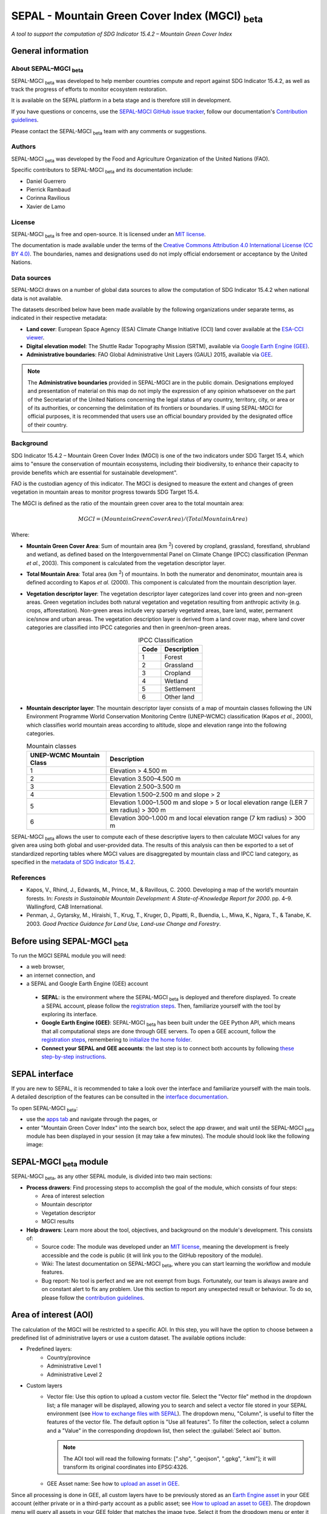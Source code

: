 SEPAL - Mountain Green Cover Index (MGCI) :sub:`beta`
=====================================================

*A tool to support the computation of SDG Indicator 15.4.2 – Mountain Green Cover Index*

General information
-------------------

About SEPAL–MGCI :sub:`beta`
^^^^^^^^^^^^^^^^^^^^^^^^^^^^^^

SEPAL-MGCI :sub:`beta` was developed to help member countries compute and report against SDG Indicator 15.4.2, as well as track the progress of efforts to monitor ecosystem restoration. 

It is available on the SEPAL platform in a beta stage and is therefore still in development. 

If you have questions or concerns, use the `SEPAL-MGCI GitHub issue tracker <https://github.com/dfguerrerom/sepal_mgci/issues>`__, follow our documentation's `Contribution guidelines <https://github.com/dfguerrerom/sepal_mgci/blob/master/CONTRIBUTE.md>`__.

Please contact the SEPAL-MGCI :sub:`beta` team with any comments or suggestions. 

Authors 
^^^^^^^

SEPAL-MGCI :sub:`beta` was developed by the Food and Agriculture Organization of the United Nations (FAO). 

Specific contributors to SEPAL-MGCI :sub:`beta` and its documentation include:

-    Daniel Guerrero
-    Pierrick Rambaud 
-    Corinna Ravilious 
-    Xavier de Lamo

License
^^^^^^^
SEPAL-MGCI :sub:`beta` is free and open-source. It is licensed under an `MIT license <https://opensource.org/licenses/MIT>`__. 

The documentation is made available under the terms of the `Creative Commons Attribution 4.0 International License (CC BY 4.0) <https://creativecommons.org/licenses/by/4.0>`__. The boundaries, names and designations used do not imply official endorsement or acceptance by the United Nations.

Data sources
^^^^^^^^^^^^

SEPAL-MGCI draws on a number of global data sources to allow the computation of SDG Indicator 15.4.2 when national data is not available. 

The datasets described below have been made available by the following organizations under separate terms, as indicated in their respective metadata:

- **Land cover**: European Space Agency (ESA) Climate Change Initiative (CCI) land cover available at the `ESA-CCI viewer <http://maps.elie.ucl.ac.be/CCI/viewer/index.php>`__.

- **Digital elevation model**: The Shuttle Radar Topography Mission (SRTM), available via `Google Earth Engine (GEE) <https://developers.google.com/earth-engine/datasets/catalog/CGIAR_SRTM90_V4>`__.

- **Administrative boundaries**: FAO Global Administrative Unit Layers (GAUL) 2015, available via `GEE <https://developers.google.com/earth-engine/datasets/catalog/FAO_GAUL_2015_level1>`__.

.. note:: The **Administrative boundaries** provided in SEPAL-MGCI are in the public domain. Designations employed and presentation of material on this map do not imply the expression of any opinion whatsoever on the part of the Secretariat of the United Nations concerning the legal status of any country, territory, city, or area or of its authorities, or concerning the delimitation of its frontiers or boundaries. If using SEPAL-MGCI for official purposes, it is recommended that users use an official boundary provided by the designated office of their country.

Background
^^^^^^^^^^

SDG Indicator 15.4.2 – Mountain Green Cover Index (MGCI) is one of the two indicators under SDG Target 15.4, which aims to "ensure the conservation of mountain ecosystems, including their biodiversity, to enhance their capacity to provide benefits which are essential for sustainable development".

FAO is the custodian agency of this indicator. The MGCI is designed to measure the extent and changes of green vegetation in mountain areas to monitor progress towards SDG Target 15.4.

The MGCI is defined as the ratio of the mountain green cover area to the total mountain area:

.. math::
    
    MGCI = (Mountain Green Cover Area)/(Total Mountain Area)

Where: 

- **Mountain Green Cover Area**: Sum of mountain area (km :sup:`2`) covered by cropland, grassland, forestland, shrubland and wetland, as defined based on the Intergovernmental Panel on Climate Change (IPCC) classification (Penman *et al.*, 2003). This component is calculated from the vegetation descriptor layer.
- **Total Mountain Area**: Total area (km :sup:`2`) of mountains. In both the numerator and denominator, mountain area is defined according to Kapos *et al.* (2000). This component is calculated from the mountain description layer.
- **Vegetation descriptor layer**: The vegetation descriptor layer categorizes land cover into green and non-green areas. Green vegetation includes both natural vegetation and vegetation resulting from anthropic activity (e.g. crops, afforestation). Non-green areas include very sparsely vegetated areas, bare land, water, permanent ice/snow and urban areas. The vegetation description layer is derived from a land cover map, where land cover categories are classified into IPCC categories and then in green/non-green areas. 

  .. _ipcc_classes:
  
  .. csv-table:: IPCC Classification
     :header: "Code", "Description"
     :widths: auto
     :align: center
  
     "1","Forest"
     "2","Grassland"
     "3","Cropland"
     "4","Wetland"
     "5","Settlement"
     "6","Other land"


- **Mountain descriptor layer**:  The mountain descriptor layer consists of a map of mountain classes following the UN Environment Programme World Conservation Monitoring Centre (UNEP-WCMC) classification (Kapos *et al.*, 2000), which classifies world mountain areas according to altitude, slope and elevation range into the following categories.
  
  .. csv-table:: Mountain classes
     :header: "UNEP-WCMC Mountain Class", "Description"
     :widths: auto
     :align: center
  
     "1","Elevation > 4.500 m"
     "2","Elevation 3.500–4.500 m"
     "3","Elevation 2.500–3.500 m"
     "4","Elevation 1.500–2.500 m and slope > 2"
     "5","Elevation 1.000–1.500 m and slope > 5 or local elevation range (LER 7 km radius) > 300 m"
     "6","Elevation 300–1.000 m and local elevation range (7 km radius) > 300 m"

SEPAL-MGCI :sub:`beta` allows the user to compute each of these descriptive layers to then calculate MGCI values for any given area using both global and user-provided data. The results of this analysis can then be exported to a set of standardized reporting tables where MGCI values are disaggregated by mountain class and IPCC land category, as specified in the `metadata of SDG Indicator 15.4.2 <https://unstats.un.org/sdgs/metadata/files/Metadata-15-04-02.pdf>`_.

References
^^^^^^^^^^

- Kapos, V., Rhind, J., Edwards, M., Prince, M., & Ravillous, C. 2000. Developing a map of the world’s mountain forests. In: *Forests in Sustainable Mountain Development: A State-of-Knowledge Report for 2000*. pp. 4–9. Wallingford, CAB International.
- Penman, J., Gytarsky, M., Hiraishi, T., Krug, T., Kruger, D., Pipatti, R., Buendia, L., Miwa, K., Ngara, T., & Tanabe, K. 2003. *Good Practice Guidance for Land Use, Land-use Change and Forestry*.

Before using SEPAL-MGCI :sub:`beta`
-----------------------------------

To run the MGCI SEPAL module you will need: 

-    a web browser, 
-    an internet connection, and 
-    a SEPAL and Google Earth Engine (GEE) account

    - **SEPAL**: is the environment where the SEPAL-MGCI :sub:`beta` is deployed and therefore displayed. To create a SEPAL account, please follow the `registration steps <https://docs.sepal.io/en/latest/setup/register.html#sign-up-to-sepal>`__. Then, familiarize yourself with the tool by exploring its interface.
    - **Google Earth Engine (GEE)**: SEPAL-MGCI :sub:`beta` has been built under the GEE Python API, which means that all computational steps are done through GEE servers. To open a GEE account, follow the `registration steps <https://docs.sepal.io/en/latest/setup/gee.html#create-a-gee-account>`__, remembering to `initialize the home folder <https://docs.sepal.io/en/latest/setup/gee.html#initialize-the-home-folder>`__.
    - **Connect your SEPAL and GEE accounts**: the last step is to connect both accounts by following `these step-by-step instructions <https://docs.sepal.io/en/latest/setup/gee.html#connection-between-gee-and-sepal>`__.

SEPAL interface
---------------

If you are new to SEPAL, it is recommended to take a look over the interface and familiarize yourself with the main tools. A detailed description of the features can be consulted in the `interface documentation <https://docs.sepal.io/en/latest/setup/presentation.html#sepal-interface>`__. 

To open SEPAL-MGCI :sub:`beta`: 

-    use the `apps tab <https://docs.sepal.io/en/latest/setup/presentation.html#apps-tab>`__ and navigate through the pages, or 
-    enter "Mountain Green Cover Index" into the search box, select the app drawer, and wait until the SEPAL-MGCI :sub:`beta` module has been displayed in your session (it may take a few minutes). The module should look like the following image:

.. image:: https://raw.githubusercontent.com/dfguerrerom/sepal_mgci/master/doc/img/0_app_overview.PNG
   :align: center
   :width: 600
   :alt: MGCI module

SEPAL-MGCI :sub:`beta` module
-----------------------------

SEPAL-MGCI :sub:`beta`, as any other SEPAL module, is divided into two main sections:

- **Process drawers**: Find processing steps to accomplish the goal of the module, which consists of four steps:

  - Area of interest selection
  - Mountain descriptor
  - Vegetation descriptor
  - MGCI results

- **Help drawers**: Learn more about the tool, objectives, and background on the module's development. This consists of:

  - Source code: The module was developed under an `MIT license <https://opensource.org/licenses/MIT>`__, meaning the development is freely accessible and the code is public (it will link you to the GitHub repository of the module).
  - Wiki: The latest documentation on SEPAL-MGCI :sub:`beta`, where you can start learning the workflow and module features.
  - Bug report: No tool is perfect and we are not exempt from bugs. Fortunately, our team is always aware and on constant alert to fix any problem. Use this section to report any unexpected result or behaviour. To do so, please follow the `contribution guidelines <https://github.com/dfguerrerom/sepal_mgci/blob/master/CONTRIBUTE.md>`__.

Area of interest (AOI)
----------------------

The calculation of the MGCI will be restricted to a specific AOI. In this step, you will have the option to choose between a predefined list of administrative layers or use a custom dataset. The available options include:
 
- Predefined layers: 
   - Country/province
   - Administrative Level 1
   - Administrative Level 2
   
- Custom layers
   - Vector file: Use this option to upload a custom vector file. Select the "Vector file" method in the dropdown list; a file manager will be displayed, allowing you to search and select a vector file stored in your SEPAL environment (see `How to exchange files with SEPAL <https://docs.sepal.io/en/latest/setup/filezilla.html#exchange-files-with-sepal>`__). The dropdown menu, "Column", is useful to filter the features of the vector file. The default option is "Use all features". To filter the collection, select a column and a "Value" in the corresponding dropdown list, then select the :guilabel:`Select aoi` button.
     
     .. image:: https://raw.githubusercontent.com/dfguerrerom/sepal_mgci/master/doc/img/1_vector_file.PNG
        :align: center
        :width: 600
        :alt: AOI selection
     
     .. note:: The AOI tool will read the following formats: [".shp", ".geojson", ".gpkg", ".kml"]; it will transform its original coordinates into EPSG:4326.
     
   - GEE Asset name: See how to `upload an asset in GEE <https://docs.sepal.io/en/latest/setup/gee.html#upload-files-to-gee>`__.

Since all processing is done in GEE, all custom layers have to be previously stored as an `Earth Engine asset <https://developers.google.com/earth-engine/guides/asset_manager>`__ in your GEE account (either private or in a third-party account as a public asset; see `How to upload an asset to GEE <https://docs.sepal.io/en/latest/setup/gee.html#upload-files-to-gee>`__). The dropdown menu will query all assets in your GEE folder that matches the image type. Select it from the dropdown menu or enter it directly.

.. attention:: 

    The administrative boundaries provided in SEPAL-MGCI are in the public domain. The designations employed and the presentation of material on this map do not imply the expression of any opinion whatsoever on the part of the Secretariat of the United Nations concerning the legal status of any country, territory, city, or area or of its authorities, or concerning the delimitation of its frontiers or boundaries. If using SEPAL-MGCI for official purposes, it is recommended that users use an official boundary provided by the designated office of their country.

After selecting the desired area, select the :guilabel:`Select AOI` button and the map will display your selection.

.. note::

    You can only select one AOI. In some cases, depending on the input data, the process could take longer (see :ref:`calculation <calculation>` section for more info).

.. image:: https://raw.githubusercontent.com/dfguerrerom/sepal_mgci/master/doc/img/1_aoi_selection.PNG
   :align: center
   :width: 600
   :alt: AOI selection

Mountain descriptor layer 
-------------------------

This section of SEPAL-MGCI :sub:`beta` produces a UNEP-WCMC mountain class map for the study area selected in the previous step using a Digital Elevation Model (DEM) as an input. You have the option to provide a custom DEM for your study area or use the Shuttle Radar Topography Mission (SRTM) DEM (90 m resolution) developed by NASA/CGIAR.

Questionnaire
^^^^^^^^^^^^^

Here you have to indicate the DEM dataset you wish to use to develop the mountain class map. If you wish to use your own DEM dataset, select **Yes**. By selecting the desired option, the module will hide or display a text box to insert or select an asset ID.

.. image:: https://raw.githubusercontent.com/dfguerrerom/sepal_mgci/master/doc/img/2_questionaire.PNG
   :align: center
   :width: 300
   :alt: DEM questionnaire

Custom dataset
::::::::::::::

Since all processing is done in GEE, all inputs must be uploaded as an `Earth Engine asset <https://developers.google.com/earth-engine/guides/asset_manager>`__. When using a custom dataset, it must be stored in your GEE account (private or in a third-party account as a public asset). The dropdown menu will query all assets in your GEE folder that match the image type. You can select it from the dropdown menu or enter it directly.

After selecting the :guilabel:`Create UNEP-WCMC Mountain Class Map` button, the module will create the mountain descriptor layer; it will be automatically displayed on the map.

.. image:: https://raw.githubusercontent.com/dfguerrerom/sepal_mgci/master/doc/img/2_mountain_descriptor.PNG
   :align: center
   :width: 600
   :alt: Mountain layer example

Vegetation descriptor layer
---------------------------

This section of SEPAL-MGCI :sub:`beta` produces the vegetation descriptor layer needed to compute the MGCI for the selected study area. It does so by reclassifying a land cover map into the six :ref:`IPCC land cover classes <ipcc_classes>` (Forest, Cropland, Grassland, Wetland, Settlements and Other Land), and then into green and non-green cover following the reclassification rules specified in the indicator’s metadata.

Questionnaire
^^^^^^^^^^^^^

Here you have to indicate the land cover map that you wish to use to compute the vegetation descriptor layer. If you wish to use your own land cover map, select :guilabel:`yes`. If you select :guilabel:`no`, SEPAL-MGCI :sub:`beta` will use the CCI Land Cover datasets developed by the European Space Agency (ESA) for the years 1992–2018 (at 300 m resolution) to produce the vegetation descriptor layer for the selected AOI.

.. image:: https://raw.githubusercontent.com/dfguerrerom/sepal_mgci/master/doc/img/3_questionnaire.PNG
   :align: center
   :width: 600
   :alt: Vegetation descriptor questionnaire


If you have selected **No**
:::::::::::::::::::::::::::

SEPAL-MGCI :sub:`beta` will use the ESA-CCI Land Cover dataset. You just have to select the year for which you want to compute the analysis (**select band/property**) in the dropdown menu. Once you have selected the year, select :guilabel:`display on map` to create an IPCC land cover class.

.. image:: https://raw.githubusercontent.com/dfguerrerom/sepal_mgci/master/doc/img/3_default.PNG
   :align: center
   :width: 600
   :alt: Default classification


If you have selected **Yes**
::::::::::::::::::::::::::::

Similarly to the mountain description layer, to be able to use your own land cover map you would need upload it first to your GEE account or in a third-party account as a public asset (see `How to upload files to GEE <https://docs.sepal.io/en/latest/setup/gee.html#upload-files-to-gee>`__). The dropdown menu will query all assets in your GEE folder that match the image type. You can select it from the dropdown list or directly copy and paste the link to the dataset.

.. image:: https://raw.githubusercontent.com/dfguerrerom/sepal_mgci/master/doc/img/3_custom.PNG
   :align: center
   :width: 600
   :alt: Custom classification

To allow SEPAL-MGCI :sub:`beta` to create an IPCC land cover class map using the land cover map you have provided, specify how the land cover classes of your map have to be reclassified into the :ref:`six IPCC classes <ipcc_classes>` in one of two ways:

- Upload a table in .csv format (reclassification matrix), showing the IPCC land cover equivalent of the classes of your land cover map. See its structure in the :ref:`reclassification matrix <reclass_table>` section below. To provide information in this way, select :guilabel:`yes` below the question, "Do you have a reclassification matrix table in .csv format?"

  Once the table is in the SEPAL enviroment, select :guilabel:`Filename`, navigate trhough the folders, select your table, and select the :guilabel:`load` button.
  
  .. image:: https://raw.githubusercontent.com/dfguerrerom/sepal_mgci/master/doc/img/3_search_table_and_load.PNG
     :align: center
     :width: 600
     :alt: Search and load table

  .. _reclass_table:
  
  .. tip:: What is a reclassification matrix table?:
      A reclassification matrix is a comma-separated values (.csv) file used to reclassify pixel values from one dataset into another. The .csv file only has to contain two values per line: the first one refers to the "from" value, while the second is the "target" value, just as it is described in the following table:
    
      .. csv-table:: Reclassification table example
         :header: "Origin class", "Target class"
         :widths: auto
         :align: center
   
         "311", "1"
         "111", "5"
         "...","..."
         "511", "4"
   
     To upload a classification table, see `How to exchange files in SEPAL <https://docs.sepal.io/en/latest/setup/filezilla.html#exchange-files-with-sepal>`__.
     
     **Note**: The target values must match with the :ref:`IPCC classification table <ipcc_classes>` 

- Directly specify the reclassification rules by selecting :guilabel:`get table`; then, manually indicate the IPCC land cover equivalent (in the destination class column) of each of the land cover classes of your custom dataset (in the original class column) in the interactive table. To provide the reclassification matrix using this method, select **No** below the question, “Do you have a reclassification matrix table in .csv format?"

.. image:: https://raw.githubusercontent.com/dfguerrerom/sepal_mgci/master/doc/img/3_1_reclassify_table.PNG
   :align: center
   :width: 600
   :alt: Reclassification table

.. tip:: After manually reclassifying your dataset, use the :guilabel:`save` button to store the table as a .csv file so that it can be used again later, rather than needing to manually fill out the table.
 
Display results
^^^^^^^^^^^^^^^

Once you have reclassified the new values or used the default land cover dataset, display the reclassified map by selecting the :guilabel:`display map` button. Depending on your AOI, the map should look like this:

.. image:: https://raw.githubusercontent.com/dfguerrerom/sepal_mgci/master/doc/img/3_3_vegetation_descriptor_2.PNG
   :align: center
   :width: 600
   :alt: Vegetation layer example map

.. tip:: 

    Remember that the MGCI is only calculated over the mountain classes, so the vegetation layer will mask out the areas where there is no presence of a mountain class.

MGCI calculation
----------------

Once you have set the inputs in the previous steps, select **Calculate MGCI** to calculate both the area of each IPCC land cover class and MGCI values for the whole mountain area and for each mountain class. The module has the option of executing the calculation using the planimetric area or the `real surface area <https://www.fs.fed.us/rm/pubs_other/rmrs_2004_jenness_j001.pdf>`__. Each section will provide an overall MGCI displayed in a circle, along with the summary of the area in each of the IPCC classes, as is shown in the below image.

.. _calculation:

Calculation
^^^^^^^^^^^

Depending on the size of your AOI and whether you are using the real surface area or not, the process could take longer. As explained in the previous sections, the calculation of the land cover/use area per mountain class, as well as the MGCI, is done in GEE, meaning that the computation is restricted by the available GEE resources – one of these limitations is the time to get the results on the fly (see `Computation time out <https://developers.google.com/earth-engine/guides/debugging#timed-out>`__).

.. image:: https://raw.githubusercontent.com/dfguerrerom/sepal_mgci/master/doc/img/4_dashboard_1_calculation.PNG
   :align: center
   :width: 600
   :alt: Dashboard calculation

To overcome this limitation, the process will be executed as a task, which are operations that are capable of running much longer than the standard timeout (see `GEE tasks <https://developers.google.com/earth-engine/guides/playground#tasks-tab>`__). If the computation is created as a task, you will see a similar message as shown in the following image. To receive the results, see the :ref:`calculation from task <calculation_from_task>` section; otherwise, the result will be displayed on the dashboard (see :ref:`dashboard <display>`).

.. image:: https://raw.githubusercontent.com/dfguerrerom/sepal_mgci/master/doc/img/4_computation_timeout.PNG
   :align: center
   :width: 600
   :alt: Computation timed out

.. _calculation_from_task:

Calculation from task
^^^^^^^^^^^^^^^^^^^^^

If the computation can't be done on the fly, a new file containing the ID of the task is created and stored in the `../module_results/sdg_indicators/mgci/tasks` folder, which will help you track the status of the task. To do so, search for this file in your SEPAL environment using the navigator by selecting the :guilabel:`search file` button; then, select the :guilabel:`Calculate MGCI` button. The result will be displayed if the process status is completed.

.. tip:: 

    An alternative way to track the progress of the task is by using the `GEE task tracker <https://code.earthengine.google.com/tasks>`_, where you can find tasks running on the server.

.. image:: https://raw.githubusercontent.com/dfguerrerom/sepal_mgci/master/doc/img/4_dashboard_tasks.PNG
   :align: center
   :width: 600
   :alt: Download from task
   
|

.. _display:

Display dashboard
^^^^^^^^^^^^^^^^^

No matter if the computation is done on the fly or you have used the task, the dashboard will be rendered in the same way, divided into two sections:

- Overall MGCI: Indicates the overall index for the whole mountain area.
- Mountain class MGCI: Indicates the index for that specific mountain class.

.. note:: The module will only work with the six IPCC classes. If you have provided different values to the classes, the module will classify them as the "Other lands" class (IPCC 6).

Export results
^^^^^^^^^^^^^^

After the calculation is done, the **Export** button will become available. To generate the report, enter your institution's name and select :guilabel:`export reporting tables` for the year of the land use/cover map. The report will consist of the following three files:

- ER_MTN_GRNCOV: Mountain green cover area (skqm).
- ER_MTN_GRNCVI: Mountain Green Cover Index.
- ER_MTN_TOTL: Total mountain area (sqkm)

.. image:: https://raw.githubusercontent.com/dfguerrerom/sepal_mgci/master/doc/img/4_dashboard_export.PNG
   :align: center
   :width: 600
   :alt: Export report

Once the process is done, the alert message will display the storage location of the report files, which can be downloaded by using any of the options presented in `Exchange files in SEPAL <https://docs.sepal.io/en/latest/setup/filezilla.html#exchange-files-with-sepal>`__.

.. custom-edit:: https://raw.githubusercontent.com/sepal-contrib/sepal_mgci/release/doc/en.rst
